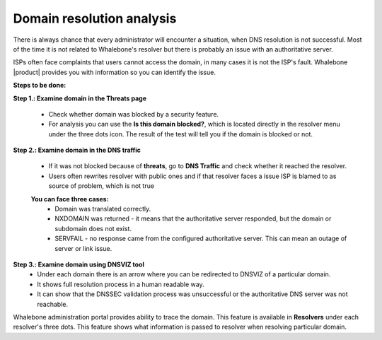 Domain resolution analysis
==========================

There is always chance that every administrator will encounter a situation, when DNS resolution is not successful. Most of the time it is not related to Whalebone's resolver but there is probably an issue with an authoritative server. 


ISPs often face complaints that users cannot access the domain, in many cases it is not the ISP's fault. Whalebone |product| provides you with information so you can identify the issue. 

**Steps to be done:**

**Step 1.: Examine domain in the Threats page**

  * Check whether domain was blocked by a security feature.
  * For analysis you can use the **Is this domain blocked?**, which is located directly in the resolver menu under the three dots icon. The result of the test will tell you if the domain is blocked or not. 

**Step 2.: Examine domain in the DNS traffic**

  * If it was not blocked because of **threats**, go to **DNS Traffic** and check whether it reached the resolver.
  * Users often rewrites resolver with public ones and if that resolver faces a issue ISP is blamed to as source of problem, which is not true 

  **You can face three cases:**
    * Domain was translated correctly.
    * NXDOMAIN was returned - it means that the authoritative server responded, but the domain or subdomain does not exist.
    * SERVFAIL - no response came from the configured authoritative server. This can mean an outage of server or link issue.

**Step 3.: Examine domain using DNSVIZ tool**
  * Under each domain there is an arrow where you can be redirected to DNSVIZ of a particular domain. 
  * It shows full resolution process in a human readable way.
  * It can show that the DNSSEC validation process was unsuccessful or the authoritative DNS server was not reachable.

.. only:: Immunity
  You can watch step-by-step video guide `here`__.
  __ https://docs.whalebone.io/en/immunity/video_guides.html#domain-resolution-troubleshooting
.. only:: Peacemaker
  You can watch step-by-step video guide `here`__.
  __ https://docs.whalebone.io/en/master/video_guides.html#domain-resolution-troubleshooting

Whalebone administration portal provides ability to trace the domain. This feature is available in **Resolvers** under each resolver's three dots. This feature shows what information is passed to resolver when resolving particular domain.

.. only:: Immunity
  You can watch step-by-step video guide `here`__.
  __ https://docs.whalebone.io/en/immunity/video_guides.html#domain-tracing
.. only:: Peacemaker
  You can watch step-by-step video guide `here`__.
  __ https://docs.whalebone.io/en/master/video_guides.html#domain-tracing

.. ifconfig:: product == 'Immunity'
  `Immunity Support Page <https://Immunity.example.com/support>`_

.. ifconfig:: product == 'Peacemaker'
  `Peacemaker Support Page <https://Peacemaker.example.com/support>`_

.. ifconfig:: xxx == 'alpha'
  `Alpha Support Page <https://alpha.example.com/support>`_

.. only:: alpha
  You can watch step-by-step video guide `here`__.
  __ https://docs.whalebone.io/en/immunity/video_guides.html#domain-resolution-troubleshooting